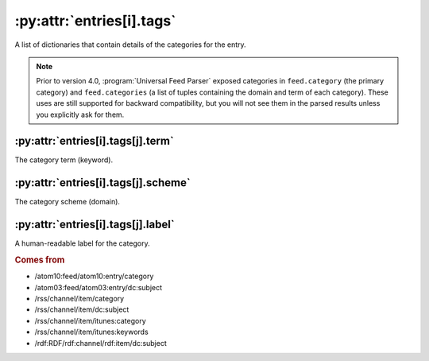.. _reference.entry.tags:

:py:attr:`entries[i].tags`
==========================

A list of dictionaries that contain details of the categories for the entry.


.. note::

    Prior to version 4.0, :program:`Universal Feed Parser` exposed categories in
    ``feed.category`` (the primary category) and ``feed.categories`` (a list of
    tuples containing the domain and term of each category).  These uses are still
    supported for backward compatibility, but you will not see them in the parsed
    results unless you explicitly ask for them.


.. _reference.entry.tags.term:

:py:attr:`entries[i].tags[j].term`
----------------------------------

The category term (keyword).


:py:attr:`entries[i].tags[j].scheme`
------------------------------------

The category scheme (domain).


:py:attr:`entries[i].tags[j].label`
-----------------------------------

A human-readable label for the category.


.. rubric:: Comes from

* /atom10:feed/atom10:entry/category
* /atom03:feed/atom03:entry/dc:subject
* /rss/channel/item/category
* /rss/channel/item/dc:subject
* /rss/channel/item/itunes:category
* /rss/channel/item/itunes:keywords
* /rdf:RDF/rdf:channel/rdf:item/dc:subject
